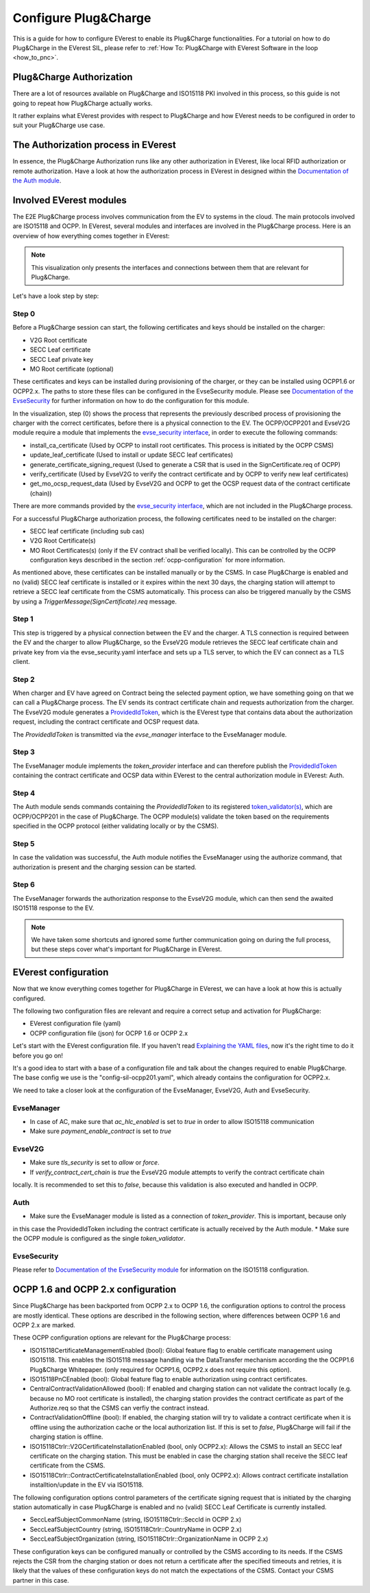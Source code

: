 .. configure_plug_and_charge_main:

.. _configure_plug_and_charge_main:

#####################
Configure Plug&Charge
#####################

This is a guide for how to configure EVerest to enable its Plug&Charge functionalities. 
For a tutorial on how to do Plug&Charge in the EVerest SIL, please refer to :ref:`How To: Plug&Charge with EVerest Software in the loop <how_to_pnc>`.

*************************
Plug&Charge Authorization
*************************

There are a lot of resources available on Plug&Charge and ISO15118 PKI involved in this process,
so this guide is not going to repeat how Plug&Charge actually works.

It rather explains what EVerest provides with respect to Plug&Charge and how EVerest needs to 
be configured in order to suit your Plug&Charge use case.

************************************
The Authorization process in EVerest
************************************

In essence, the Plug&Charge Authorization runs like any other authorization in EVerest,
like local RFID authorization or remote authorization.  Have a look at how the authorization
process in EVerest in designed within the `Documentation of the Auth module <https://everest.github.io/nightly/_included/modules_doc/EvseSecurity.html#everest-modules-handwritten-auth>`_.

************************
Involved EVerest modules
************************

The E2E Plug&Charge process involves communication from the EV to systems in the cloud. The
main protocols involved are ISO15118 and OCPP. In EVerest, several modules and interfaces 
are involved in the Plug&Charge process. Here is an overview of how everything comes together
in EVerest:

.. image:: img/plug_and_charge_modules.png
    :align: center

.. note::
    
    This visualization only presents the interfaces and connections between them that are
    relevant for Plug&Charge.

Let's have a look step by step:

Step 0
======

Before a Plug&Charge session can start, the following certificates and keys should be installed on 
the charger:

* V2G Root certificate
* SECC Leaf certificate
* SECC Leaf private key
* MO Root certificate (optional)

These certificates and keys can be installed during provisioning of the charger, or they can be 
installed using OCPP1.6 or OCPP2.x. The paths to store these files can be configured in the 
EvseSecurity module. Please see `Documentation of the EvseSecurity <https://github.com/EVerest/everest-core/blob/main/modules/EvseSecurity/doc.rst>`_
for further information on how to do the configuration for this module.

In the visualization, step (0) shows the process that represents the previously described process of
provisioning the charger with the correct certificates, before there is a physical
connection to the EV. The OCPP/OCPP201 and EvseV2G module require a module that implements
the `evse_security interface <https://everest.github.io/nightly/_generated/interfaces/evse_security.html>`_,
in order to execute the following commands:

* install_ca_certificate (Used by OCPP to install root certificates. This process is initiated by the OCPP CSMS)
* update_leaf_certificate (Used to install or update SECC leaf certificates)
* generate_certificate_signing_request (Used to generate a CSR that is used in the SignCertificate.req of OCPP)
* verify_certificate (Used by EvseV2G to verify the contract certificate and by OCPP to verify new leaf certificates)
* get_mo_ocsp_request_data (Used by EvseV2G and OCPP to get the OCSP request data of the contract certificate (chain))

There are more commands provided by the `evse_security interface <https://everest.github.io/nightly/_generated/interfaces/evse_security.html>`_,
which are not included in the Plug&Charge process.

For a successful Plug&Charge authorization process, the following certificates need to be installed on the charger:

* SECC leaf certificate (including sub cas)
* V2G Root Certificate(s)
* MO Root Certificates(s) (only if the EV contract shall be verified locally).
  This can be controlled by the OCPP configuration keys described in the section
  :ref:`ocpp-configuration` for more information.

As mentioned above, these certificates can be installed manually or by the CSMS. In case Plug&Charge is enabled 
and no (valid) SECC leaf certificate is installed or it expires within the next 30 days, the charging station
will attempt to retrieve a SECC leaf certificate from the CSMS automatically. This process can also be triggered
manually by the CSMS by using a *TriggerMessage(SignCertificate).req* message.

Step 1
======

This step is triggered by a physical connection between the EV and the charger. A TLS connection is required 
between the EV and the charger to allow Plug&Charge, so the EvseV2G module retrieves the SECC leaf certificate 
chain and private key from via the evse_security.yaml interface and sets up a TLS server, to which the EV
can connect as a TLS client.

Step 2
======

When charger and EV have agreed on Contract being the selected payment option, we have something going on
that we can call a Plug&Charge process. The EV sends its contract certificate chain and requests authorization
from the charger. The EvseV2G module generates a
`ProvidedIdToken <https://everest.github.io/nightly/_generated/types/authorization.html#authorization-providedidtoken>`_,
which is the EVerest type that contains data about the authorization request, including the contract
certificate and OCSP request data. 

The *ProvidedIdToken* is transmitted via the *evse_manager* interface to the EvseManager module.

Step 3
======

The EvseManager module implements the *token_provider* interface and can therefore publish the 
`ProvidedIdToken <https://everest.github.io/nightly/_generated/types/authorization.html#authorization-providedidtoken>`_
containing the contract certificate and OCSP data within EVerest to the central authorization module
in EVerest: Auth.

Step 4
======

The Auth module sends commands containing the *ProvidedIdToken* to its registered
`token_validator(s) <https://everest.github.io/nightly/_generated/interfaces/auth_token_validator.html>`_,
which are OCPP/OCPP201 in the case of Plug&Charge. The OCPP module(s) validate the token based on the requirements
specified in the OCPP protocol (either validating locally or by the CSMS).

Step 5
======

In case the validation was successful, the Auth module notifies the EvseManager using the authorize command,
that authorization is present and the charging session can be started.

Step 6
======

The EvseManager forwards the authorization response to the EvseV2G module, which can then send the 
awaited ISO15118 response to the EV.

.. note::
    
    We have taken some shortcuts and ignored some further communication going on during the full process,
    but these steps cover what's important for Plug&Charge in EVerest.


*********************
EVerest configuration
*********************

Now that we know everything comes together for Plug&Charge in EVerest, we can have a look at how this is 
actually configured.

The following two configuration files are relevant and require a correct setup and activation for Plug&Charge:

* EVerest configuration file (yaml)
* OCPP configuration file (json) for OCPP 1.6 or OCPP 2.x

Let's start with the EVerest configuration file. If you haven't read
`Explaining the YAML files <https://everest.github.io/nightly/general/04_detail_module_concept.html#explaining-the-yaml-files>`_,
now it's the right time to do it before you go on!

It's a good idea to start with a base of a configuration file and talk about the changes required to enable
Plug&Charge. The base config we use is the "config-sil-ocpp201.yaml", which already contains the configuration
for OCPP2.x.

We need to take a closer look at the configuration of the EvseManager, EvseV2G, Auth and EvseSecurity.

EvseManager
===========

* In case of AC, make sure that `ac_hlc_enabled` is set to `true` in order to allow ISO15118 communication
* Make sure `payment_enable_contract` is set to `true`

EvseV2G
=======

* Make sure `tls_security` is set to `allow` or `force`.
* If `verify_contract_cert_chain` is `true` the EvseV2G module attempts to verify the contract certificate chain
locally. It is recommended to set this to `false`, because this validation is also executed and handled in OCPP.

Auth
====

* Make sure the EvseManager module is listed as a connection of `token_provider`. This is important, because only
in this case the ProvidedIdToken including the contract certificate is actually received by the Auth module.
* Make sure the OCPP module is configured as the single `token_validator`.

EvseSecurity
============

Please refer to `Documentation of the EvseSecurity module <https://github.com/EVerest/everest-core/blob/main/modules/EvseSecurity/doc.rst>`_ 
for information on the ISO15118 configuration. 

.. _ocpp-configuration:

*************************************
OCPP 1.6 and OCPP 2.x configuration
*************************************

Since Plug&Charge has been backported from OCPP 2.x to OCPP 1.6, the
configuration options to control the process are mostly identical.
These options are described in the following section, where differences
between OCPP 1.6 and OCPP 2.x are marked.

These OCPP configuration options are relevant for the Plug&Charge process:

* ISO15118CertificateManagementEnabled (bool): Global feature flag to enable
  certificate management using ISO15118. This enables the ISO15118 message handling
  via the DataTransfer mechanism according the the OCPP1.6 Plug&Charge Whitepaper.
  (only required for OCPP1.6, OCPP2.x does not require this option).
* ISO15118PnCEnabled (bool): Global feature flag to enable authorization using 
  contract certificates.
* CentralContractValidationAllowed (bool): If enabled and charging station can
  not validate the contract locally (e.g. because no MO root certificate is
  installed), the charging station provides the contract certificate as part
  of the Authorize.req so that the CSMS can verfiy the contract instead.
* ContractValidationOffline (bool): If enabled, the charging station will try
  to validate a contract certificate when it is offline using the authorization
  cache or the local authorization list. If this is set to `false`, Plug&Charge
  will fail if the charging station is offline.
* ISO15118Ctrlr::V2GCertificateInstallationEnabled (bool, only OCPP2.x):
  Allows the CSMS to install an SECC leaf certificate on the charging station.
  This must be enabled in case the charging station shall receive the SECC leaf
  certificate from the CSMS. 
* ISO15118Ctrlr::ContractCertificateInstallationEnabled (bool, only OCPP2.x):
  Allows contract certificate installation installtion/update in the EV
  via ISO15118.

The following configuration options control parameters of the certificate
signing request that is initiated by the charging station automatically in case
Plug&Charge is enabled and no (valid) SECC Leaf Certificate is currently installed.

* SeccLeafSubjectCommonName (string, ISO15118Ctrlr::SeccId in OCPP 2.x)
* SeccLeafSubjectCountry (string, ISO15118Ctrlr::CountryName in OCPP 2.x)
* SeccLeafSubjectOrganization (string, ISO15118Ctrlr::OrganizationName in OCPP 2.x)

These configuration keys can be configured manually or controlled by the CSMS according to its needs. If the CSMS rejects the CSR
from the charging station or does not return a certificate after the specified timeouts and retries, it is likely that the values
of these configuration keys do not match the expectations of the CSMS. Contact your CSMS partner in this case.


